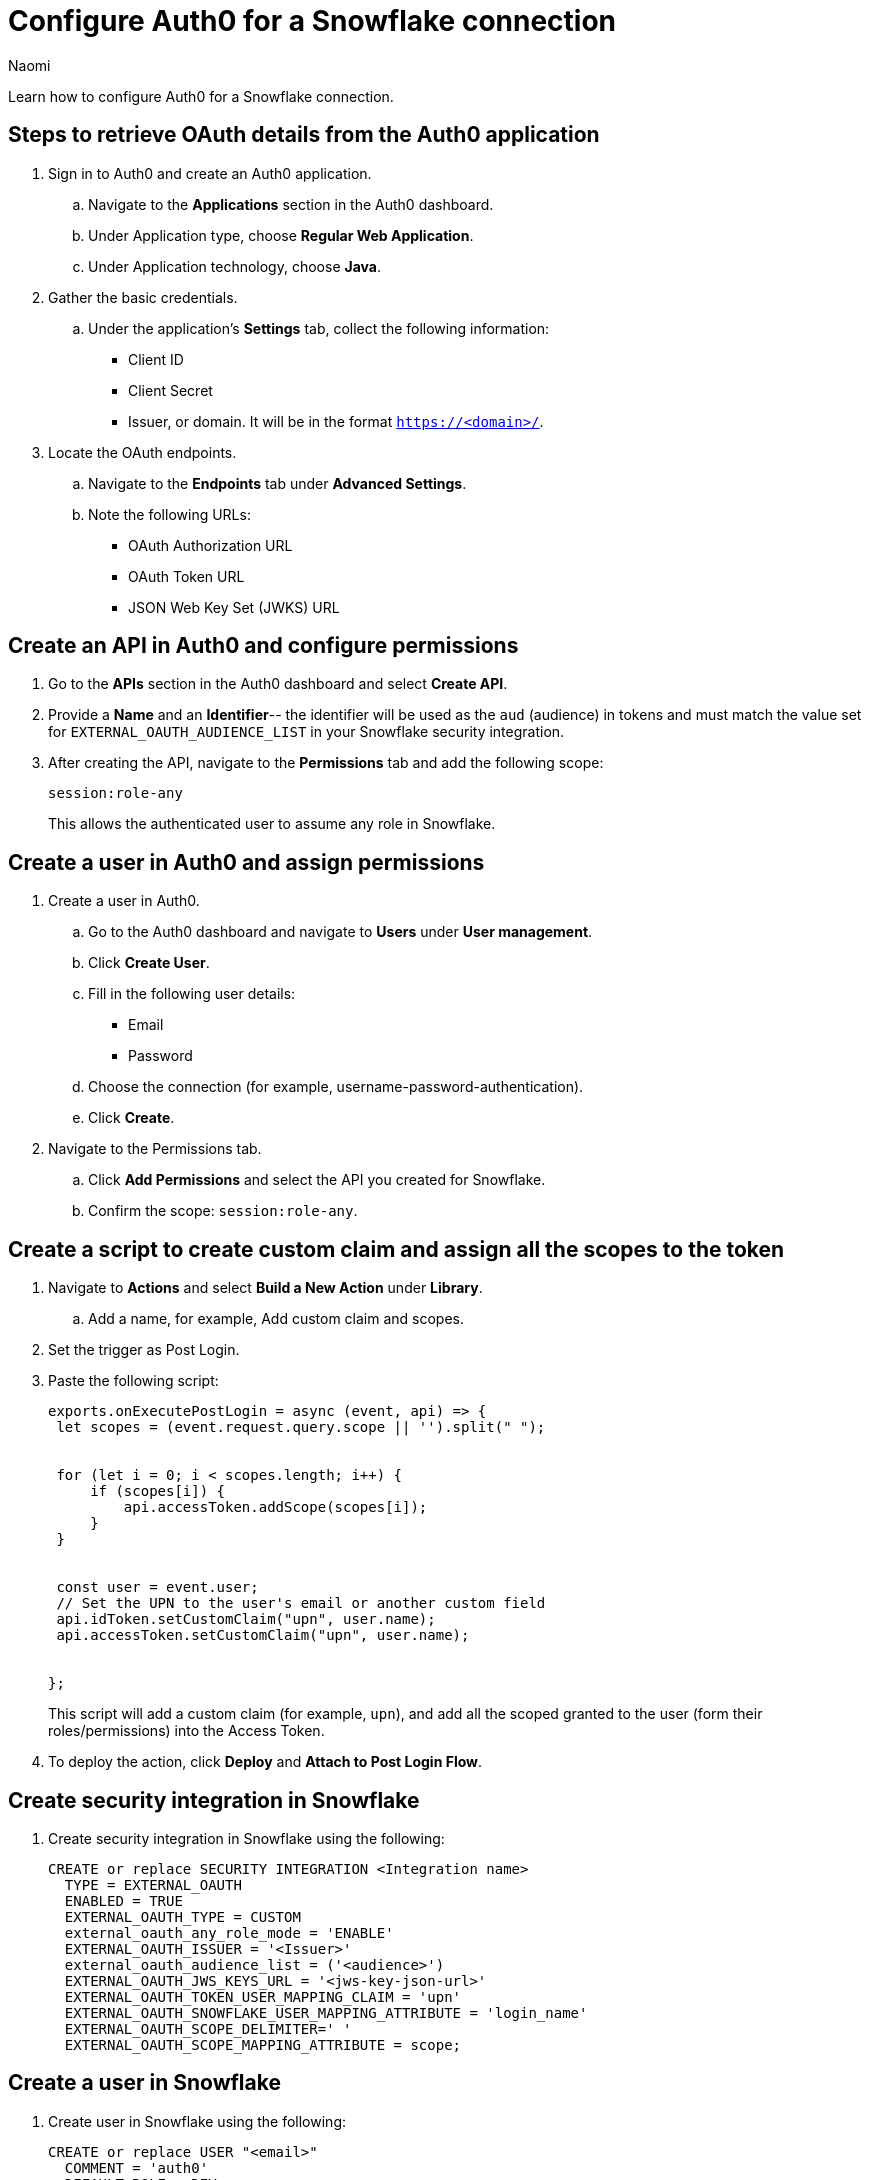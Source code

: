 = Configure Auth0 for a Snowflake connection
:last_updated: 5/8/25
:author: Naomi
:linkattrs:
:experimental:
:description: Learn how to configure Auth0 for a Snowflake connection.
:connection: Snowflake
:jira: SCAL-252181

Learn how to configure Auth0 for a {connection} connection.

== Steps to retrieve OAuth details from the Auth0 application

. Sign in to Auth0 and create an Auth0 application.

.. Navigate to the *Applications* section in the Auth0 dashboard.

.. Under Application type, choose *Regular Web Application*.

.. Under Application technology, choose *Java*.

. Gather the basic credentials.

.. Under the application’s *Settings* tab, collect the following information:

* Client ID
* Client Secret
* Issuer, or domain. It will be in the format `https://<domain>/`.

. Locate the OAuth endpoints.

.. Navigate to the *Endpoints* tab under *Advanced Settings*.

.. Note the following URLs:

* OAuth Authorization URL
* OAuth Token URL
* JSON Web Key Set (JWKS) URL

== Create an API in Auth0 and configure permissions

. Go to the *APIs* section in the Auth0 dashboard and select *Create API*.

. Provide a *Name* and an *Identifier*-- the identifier will be used as the `aud` (audience) in tokens and must match the value set for `EXTERNAL_OAUTH_AUDIENCE_LIST` in your Snowflake security integration.

. After creating the API, navigate to the *Permissions* tab and add the following scope:
+
[source]
----
session:role-any
----
+
This allows the authenticated user to assume any role in Snowflake.

== Create a user in Auth0 and assign permissions

. Create a user in Auth0.
.. Go to the Auth0 dashboard and navigate to *Users* under *User management*.
.. Click *Create User*.
.. Fill in the following user details:
* Email
* Password
.. Choose the connection (for example, username-password-authentication).
.. Click *Create*.

. Navigate to the Permissions tab.
.. Click *Add Permissions* and select the API you created for Snowflake.
.. Confirm the scope: `session:role-any`.

== Create a script to create custom claim and assign all the scopes to the token
. Navigate to *Actions* and select *Build a New Action* under *Library*.
.. Add a name, for example, Add custom claim and scopes.
. Set the trigger as Post Login.
. Paste the following script:
+
[source]
----
exports.onExecutePostLogin = async (event, api) => {
 let scopes = (event.request.query.scope || '').split(" ");


 for (let i = 0; i < scopes.length; i++) {
     if (scopes[i]) {
         api.accessToken.addScope(scopes[i]);
     }
 }


 const user = event.user;
 // Set the UPN to the user's email or another custom field
 api.idToken.setCustomClaim("upn", user.name);
 api.accessToken.setCustomClaim("upn", user.name);


};
----
+
This script will add a custom claim (for example, `upn`), and add all the scoped granted to the user (form their roles/permissions) into the Access Token.

. To deploy the action, click *Deploy* and *Attach to Post Login Flow*.

== Create security integration in {connection}

. Create security integration in {connection} using the following:
+
[source]
----
CREATE or replace SECURITY INTEGRATION <Integration name>
  TYPE = EXTERNAL_OAUTH
  ENABLED = TRUE
  EXTERNAL_OAUTH_TYPE = CUSTOM
  external_oauth_any_role_mode = 'ENABLE'
  EXTERNAL_OAUTH_ISSUER = '<Issuer>'
  external_oauth_audience_list = ('<audience>')
  EXTERNAL_OAUTH_JWS_KEYS_URL = '<jws-key-json-url>'
  EXTERNAL_OAUTH_TOKEN_USER_MAPPING_CLAIM = 'upn'
  EXTERNAL_OAUTH_SNOWFLAKE_USER_MAPPING_ATTRIBUTE = 'login_name'
  EXTERNAL_OAUTH_SCOPE_DELIMITER=' '
  EXTERNAL_OAUTH_SCOPE_MAPPING_ATTRIBUTE = scope;
----

== Create a user in {connection}

. Create user in {connection} using the following:
+
[source]
----
CREATE or replace USER "<email>"
  COMMENT = 'auth0'
  DEFAULT_ROLE = DEV
  MUST_CHANGE_PASSWORD = FALSE
  LOGIN_NAME = '<email>';
----
+
The user should have a default role and warehouse assigned.
+
NOTE: Since EXTERNAL_OAUTH_SNOWFLAKE_USER_MAPPING_ATTRIBUTE is specified as upn, it should match with the name of the user created in Auth0.

== Create the connection in ThoughtSpot

. Navigate to ThoughtSpot’s Data workspace tab, select *+ Create new*, and click *Connection*.
. Select *{connection}* as the type and click *Next*.

. Select *External OAuth* as the authentication type and fill out all fields.

. Under *Advanced Config*, fill in the following key-value pair:

* Key: appendToAuthURL
* Value: audience=<audience>

. Create the Connection.

'''
> **Related information**
>
> * xref:connections-snowflake-add.adoc[Add a {connection} connection]
> * xref:connections-snowflake-edit.adoc[Edit a {connection} connection]
> * xref:connections-snowflake-remap.adoc[Remap a {connection} connection]
> * xref:connections-snowflake-external-tables.adoc[Query external tables from your {connection} connection]
> * xref:connections-snowflake-delete-table.adoc[Delete a table from a {connection} connection]
> * xref:connections-snowflake-delete-table-dependencies.adoc[Delete a table with dependent objects]
> * xref:connections-snowflake-delete.adoc[Delete a {connection} connection]
> * xref:connections-snowflake-oauth.adoc[Configure OAuth]
> * xref:connections-snowflake-azure-ad-oauth.adoc[Configure Azure AD OAuth]
> * xref:connections-snowflake-best.adoc[Best practices for {connection} connections]
> * xref:connections-snowflake-private-link.adoc[]
> * xref:connections-snowflake-psc.adoc[]
> * xref:connections-snowflake-reference.adoc[Connection reference for {connection}]
> * xref:connections-query-tags.adoc#tag-snowflake[ThoughtSpot query tags in Snowflake]
> * xref:connections-snowflake-passthrough.adoc[]
> * xref:connections-column-indexing-oauth.adoc[]
